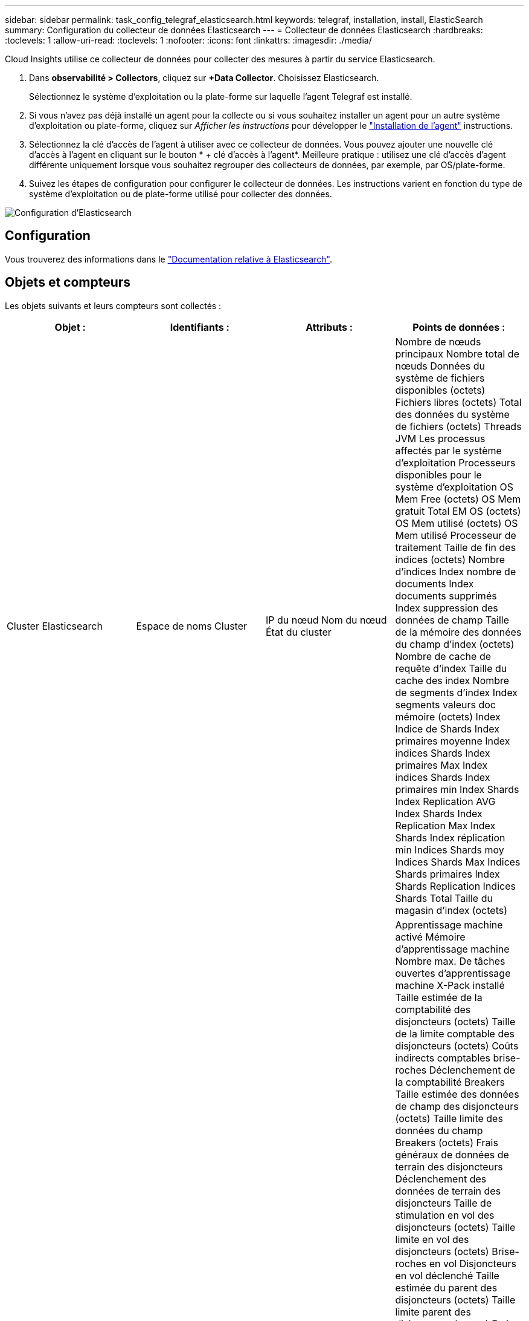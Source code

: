 ---
sidebar: sidebar 
permalink: task_config_telegraf_elasticsearch.html 
keywords: telegraf, installation, install, ElasticSearch 
summary: Configuration du collecteur de données Elasticsearch 
---
= Collecteur de données Elasticsearch
:hardbreaks:
:toclevels: 1
:allow-uri-read: 
:toclevels: 1
:nofooter: 
:icons: font
:linkattrs: 
:imagesdir: ./media/


[role="lead"]
Cloud Insights utilise ce collecteur de données pour collecter des mesures à partir du service Elasticsearch.

. Dans *observabilité > Collectors*, cliquez sur *+Data Collector*. Choisissez Elasticsearch.
+
Sélectionnez le système d'exploitation ou la plate-forme sur laquelle l'agent Telegraf est installé.

. Si vous n'avez pas déjà installé un agent pour la collecte ou si vous souhaitez installer un agent pour un autre système d'exploitation ou plate-forme, cliquez sur _Afficher les instructions_ pour développer le link:task_config_telegraf_agent.html["Installation de l'agent"] instructions.
. Sélectionnez la clé d'accès de l'agent à utiliser avec ce collecteur de données. Vous pouvez ajouter une nouvelle clé d'accès à l'agent en cliquant sur le bouton * + clé d'accès à l'agent*. Meilleure pratique : utilisez une clé d'accès d'agent différente uniquement lorsque vous souhaitez regrouper des collecteurs de données, par exemple, par OS/plate-forme.
. Suivez les étapes de configuration pour configurer le collecteur de données. Les instructions varient en fonction du type de système d'exploitation ou de plate-forme utilisé pour collecter des données.


image:ElasticsearchDCConfigLinux.png["Configuration d'Elasticsearch"]



== Configuration

Vous trouverez des informations dans le link:https://www.elastic.co/guide/index.html["Documentation relative à Elasticsearch"].



== Objets et compteurs

Les objets suivants et leurs compteurs sont collectés :

[cols="<.<,<.<,<.<,<.<"]
|===
| Objet : | Identifiants : | Attributs : | Points de données : 


| Cluster Elasticsearch | Espace de noms
Cluster | IP du nœud
Nom du nœud
État du cluster | Nombre de nœuds principaux
Nombre total de nœuds
Données du système de fichiers disponibles (octets)
Fichiers libres (octets)
Total des données du système de fichiers (octets)
Threads JVM
Les processus affectés par le système d'exploitation
Processeurs disponibles pour le système d'exploitation
OS Mem Free (octets)
OS Mem gratuit
Total EM OS (octets)
OS Mem utilisé (octets)
OS Mem utilisé
Processeur de traitement
Taille de fin des indices (octets)
Nombre d'indices
Index nombre de documents
Index documents supprimés
Index suppression des données de champ
Taille de la mémoire des données du champ d'index (octets)
Nombre de cache de requête d'index
Taille du cache des index
Nombre de segments d'index
Index segments valeurs doc mémoire (octets)
Index Indice de Shards Index primaires moyenne
Index indices Shards Index primaires Max
Index indices Shards Index primaires min
Index Shards Index Replication AVG
Index Shards Index Replication Max
Index Shards Index réplication min
Indices Shards moy
Indices Shards Max
Indices Shards primaires
Index Shards Replication
Indices Shards Total
Taille du magasin d'index (octets) 


| Nœud Elasticsearch | Espace de noms
Cluster
ID de nœud ES
IP du nœud ES
Nœud ES | ID de zone | Apprentissage machine activé
Mémoire d'apprentissage machine
Nombre max. De tâches ouvertes d'apprentissage machine
X-Pack installé
Taille estimée de la comptabilité des disjoncteurs (octets)
Taille de la limite comptable des disjoncteurs (octets)
Coûts indirects comptables brise-roches
Déclenchement de la comptabilité Breakers
Taille estimée des données de champ des disjoncteurs (octets)
Taille limite des données du champ Breakers (octets)
Frais généraux de données de terrain des disjoncteurs
Déclenchement des données de terrain des disjoncteurs
Taille de stimulation en vol des disjoncteurs (octets)
Taille limite en vol des disjoncteurs (octets)
Brise-roches en vol
Disjoncteurs en vol déclenché
Taille estimée du parent des disjoncteurs (octets)
Taille limite parent des disjoncteurs (octets)
Frais généraux des disjoncteurs parents
Disjoncteurs parent déclenché
Taille estimée de la demande de disjoncteurs (octets)
Taille limite de demande de disjoncteurs (octets)
Frais généraux de demande de disjoncteurs
Demande de disjoncteurs déclenchée
Données du système de fichiers disponibles (octets)
Fichiers libres (octets)
Total des données du système de fichiers (octets)
Système de fichiers IO Stats périphériques Ops
Systèmes de fichiers IO Stats périphériques Read (Ko)
Système de fichiers IO Stats périphériques Read Ops
Système de fichiers IO Stats périphériques Erite (kb)
Opérations d'écriture des unités d'E/S de système de fichiers
Opérations totales des statistiques d'E/S du système de fichiers
Statistiques d'E/S du système de fichiers - lecture totale (Ko)
Opérations de lecture des statistiques d'E/S du système de fichiers
Écriture totale des statistiques d'E/S du système de fichiers (Ko)
Opérations d'écriture des statistiques d'E/S du système de fichiers
Estimation de l'utilisation la plus faible disponible du système de fichiers (octets)
Total estimation de la moins-utilisation du système de fichiers (octets)
Disque utilisé le moins utilisé du système de fichiers
Estimation de l'utilisation la plus disponible du système de fichiers (octets)
Total estimation de l'utilisation la plus utilisée du système de fichiers (octets)
Disque utilisé le plus utilisé pour l'utilisation du système de fichiers
Total disponible du système de fichiers (octets)
Total libre du système de fichiers (octets)
Total du système de fichiers (octets)
Taille de fin des indices (octets)
Index nombre de documents
Index documents supprimés
Index suppression des données de champ
Taille de la mémoire des données du champ d'index (octets)
Indices rinçage périodique
Index Flush Total
Index temps total de vidage
Les indices sont à jour
Index GET existe heure
Index GET existe Total
Index obtenir Total
Index indexation Supprimer le total
Index Index Index Index Total
Index Indexing Noop Update Total
Index temps d'accélération de l'indexation
HTTP courant ouvert
Total HTTP ouvert
Nombre direct de pools de mémoire tampon JVM
Nombre actuel de classes JVM chargées
Comptage de l'ancienne collection de collecteurs GC JVM
JVM Mem Heap validé (octets)
Charge moyenne du CPU du système d'exploitation : 15 M.
PROCESSEUR DU SYSTÈME D'EXPLOITATION
OS Mem Free (octets)
Permutation libre du système d'exploitation (octets)
Processeur de traitement
Total processeur de traitement
Descripteurs de fichier maximum de processus
Total virtuel du mém. De processus (octets)
Analyse du pool de threads active
Analyse du pool de threads terminée
Analyse du pool de threads la plus grande
File d'attente d'analyse du pool de threads
Analyse de pool de threads rejetée
Pool de threads analyser les threads
La carte d'extraction du pool de threads a démarré actif
La carte d'extraction du pool de threads a démarré
La carte de récupération de pool de threads a commencé le plus grand
File d'attente démarrée de l'extraction de la réserve de threads
La carte d'extraction du pool de threads a démarré rejetée
Shads de démarrage de l'extraction de pool de threads
Réserve de threads Fetch Shard Store actif
Le magasin de la réserve de threads est terminé
Transport RX (par seconde)
Octets RX de transport (par seconde)
Serveur de transport ouvert
Transport TX (par seconde)
Transport octets TX (par seconde) 
|===


== Dépannage

Pour plus d'informations, consultez le link:concept_requesting_support.html["Assistance"] page.
